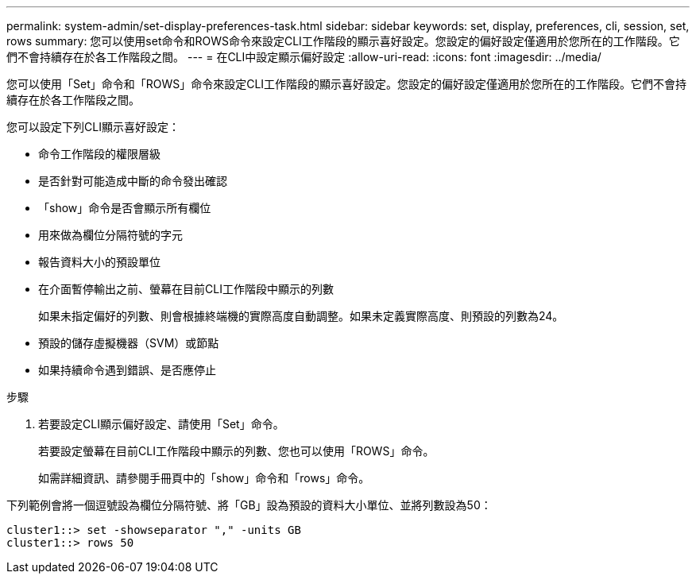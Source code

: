 ---
permalink: system-admin/set-display-preferences-task.html 
sidebar: sidebar 
keywords: set, display, preferences, cli, session, set, rows 
summary: 您可以使用set命令和ROWS命令來設定CLI工作階段的顯示喜好設定。您設定的偏好設定僅適用於您所在的工作階段。它們不會持續存在於各工作階段之間。 
---
= 在CLI中設定顯示偏好設定
:allow-uri-read: 
:icons: font
:imagesdir: ../media/


[role="lead"]
您可以使用「Set」命令和「ROWS」命令來設定CLI工作階段的顯示喜好設定。您設定的偏好設定僅適用於您所在的工作階段。它們不會持續存在於各工作階段之間。

您可以設定下列CLI顯示喜好設定：

* 命令工作階段的權限層級
* 是否針對可能造成中斷的命令發出確認
* 「show」命令是否會顯示所有欄位
* 用來做為欄位分隔符號的字元
* 報告資料大小的預設單位
* 在介面暫停輸出之前、螢幕在目前CLI工作階段中顯示的列數
+
如果未指定偏好的列數、則會根據終端機的實際高度自動調整。如果未定義實際高度、則預設的列數為24。

* 預設的儲存虛擬機器（SVM）或節點
* 如果持續命令遇到錯誤、是否應停止


.步驟
. 若要設定CLI顯示偏好設定、請使用「Set」命令。
+
若要設定螢幕在目前CLI工作階段中顯示的列數、您也可以使用「ROWS」命令。

+
如需詳細資訊、請參閱手冊頁中的「show」命令和「rows」命令。



下列範例會將一個逗號設為欄位分隔符號、將「GB」設為預設的資料大小單位、並將列數設為50：

[listing]
----
cluster1::> set -showseparator "," -units GB
cluster1::> rows 50
----